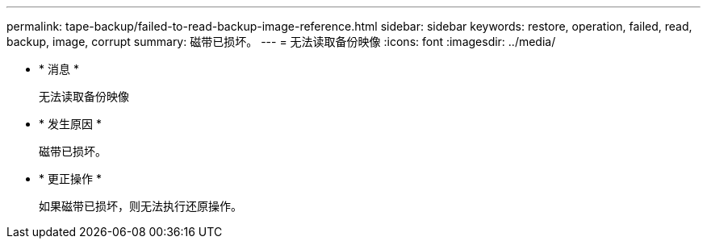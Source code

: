 ---
permalink: tape-backup/failed-to-read-backup-image-reference.html 
sidebar: sidebar 
keywords: restore, operation, failed, read, backup, image, corrupt 
summary: 磁带已损坏。 
---
= 无法读取备份映像
:icons: font
:imagesdir: ../media/


* * 消息 *
+
`无法读取备份映像`

* * 发生原因 *
+
磁带已损坏。

* * 更正操作 *
+
如果磁带已损坏，则无法执行还原操作。


